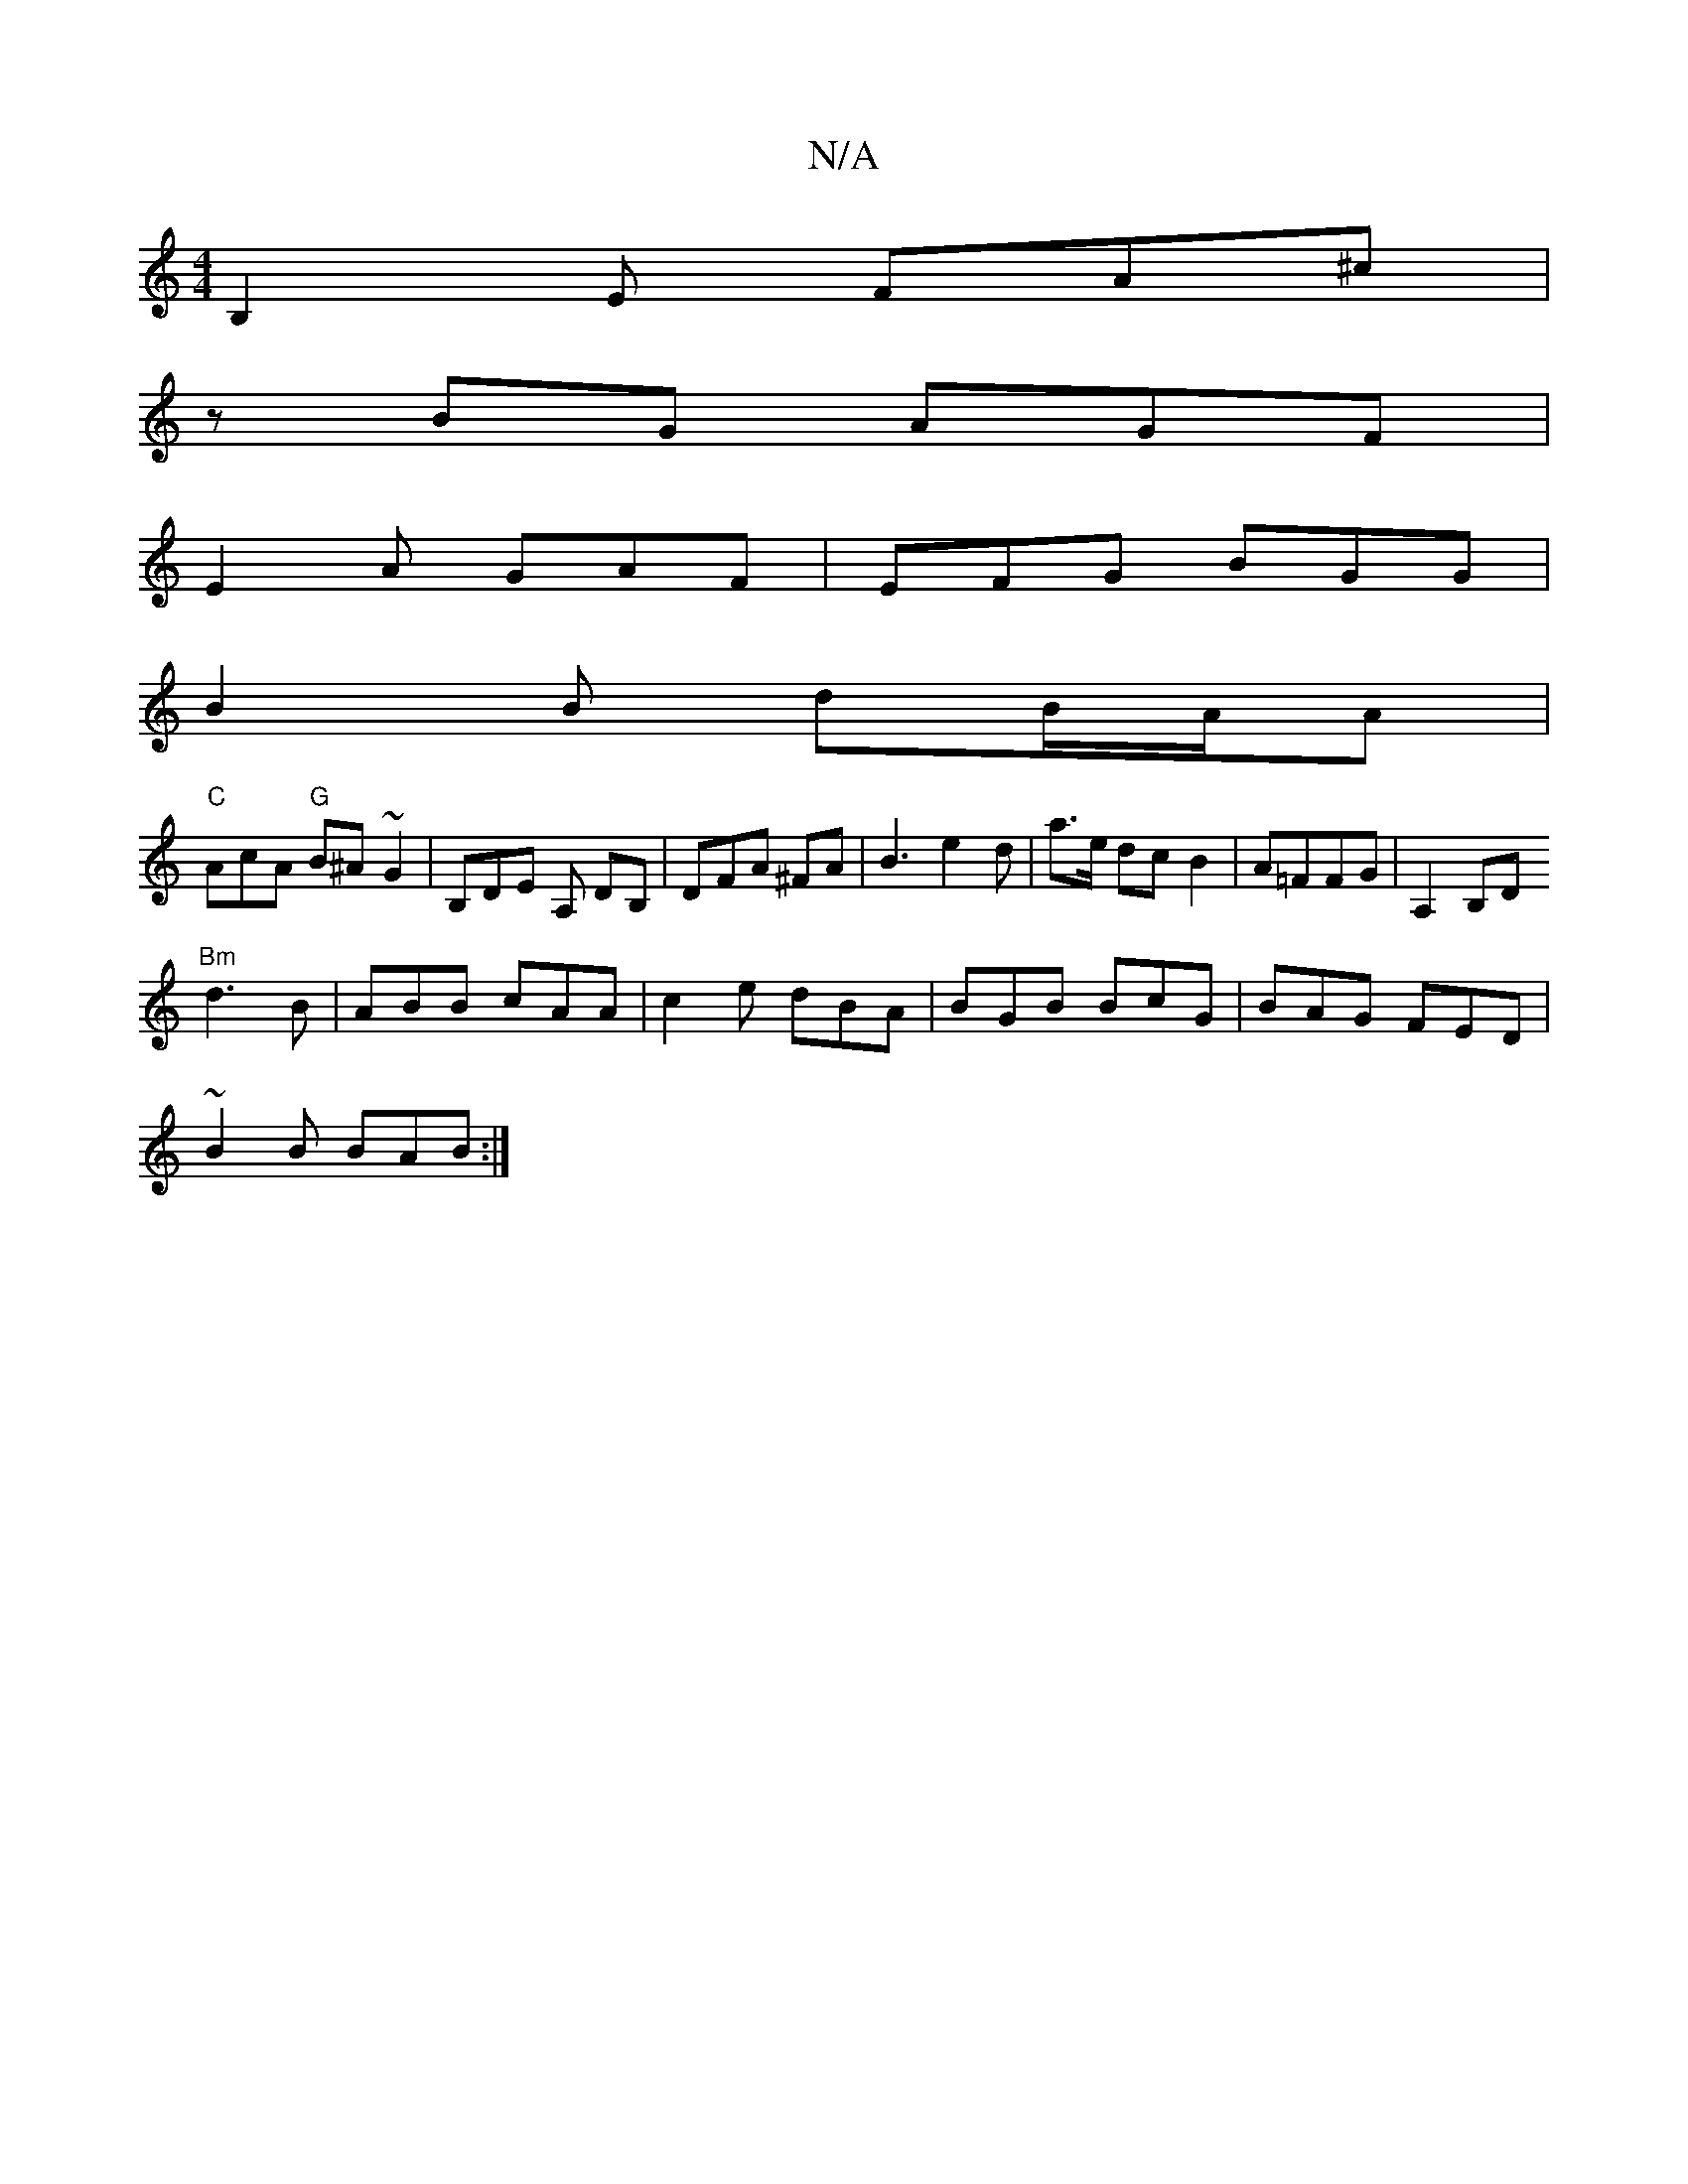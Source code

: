 X:1
T:N/A
M:4/4
R:N/A
K:Cmajor
B,2E FA^c |
zBG AGF |
E2 A GAF | EFG BGG |
B2 B dB/A/A|
"C"AcA "G"B^A ~G2 |B,DE A, DB, | DFA ^FA | B3 e2d |a>e dc B2 | A=FFG | A,2 B,D
"Bm"d3 B | ABB cAA | c2e dBA | BGB BcG | BAG FED |
~B2 B BAB :|

